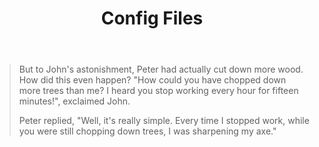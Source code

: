 #+TITLE: Config Files

#+BEGIN_QUOTE
But to John's astonishment, Peter had actually cut down more wood. How did this even happen? "How could you have chopped down more trees than me? I heard you stop working every hour for fifteen minutes!", exclaimed John.

Peter replied, "Well, it's really simple. Every time I stopped work, while you were still chopping down trees, I was sharpening my axe."
#+END_QUOTE

